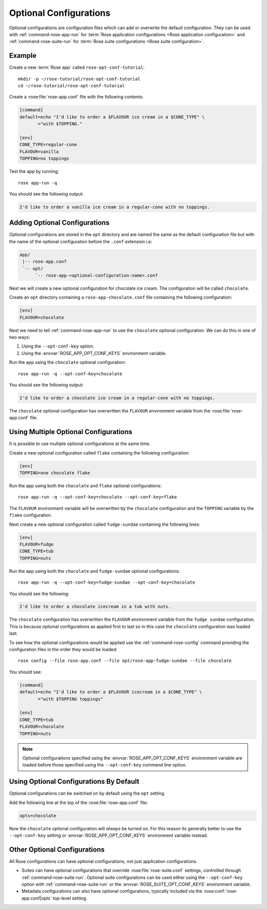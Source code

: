 .. _rose-tutorial-optional-configurations:

Optional Configurations
=======================

Optional configurations are configuration files which can add or overwrite
the default configuration. They can be used with :ref:`command-rose-app-run`
for :term:`Rose application configurations <Rose application configuration>`
and :ref:`command-rose-suite-run` for
:term:`Rose suite configurations <Rose suite configuration>`.


Example
-------

.. image:: https://upload.wikimedia.org/wikipedia/commons/a/ae/StrawberrySundae.jpg
   :align: right
   :width: 250px
   :alt: Ice Cream

Create a new :term:`Rose app` called ``rose-opt-conf-tutorial``::

   mkdir -p ~/rose-tutorial/rose-opt-conf-tutorial
   cd ~/rose-tutorial/rose-opt-conf-tutorial

Create a :rose:file:`rose-app.conf` file with the following contents:

.. code-block:: rose

   [command]
   default=echo "I'd like to order a $FLAVOUR ice cream in a $CONE_TYPE" \
          ="with $TOPPING."

   [env]
   CONE_TYPE=regular-cone
   FLAVOUR=vanilla
   TOPPING=no toppings

Test the app by running::

   rose app-run -q

You should see the following output:

.. code-block:: none

   I'd like to order a vanilla ice cream in a regular-cone with no toppings.


Adding Optional Configurations
------------------------------

Optional configurations are stored in the ``opt`` directory and are named the
same as the default configuration file but with the name of the optional
configuration before the ``.conf`` extension i.e:

.. code-block:: sub

   app/
    |-- rose-app.conf
    `-- opt/
         `-- rose-app-<optional-configuration-name>.conf

Next we will create a new optional configuration for chocolate ice cream. The
configuration will be called ``chocolate``.

Create an ``opt`` directory containing a ``rose-app-chocolate.conf`` file
containing the following configuration:

.. code-block:: rose

   [env]
   FLAVOUR=chocolate

Next we need to tell :ref:`command-rose-app-run` to use the ``chocolate``
optional configuration. We can do this in one of two ways:

1. Using the ``--opt-conf-key`` option.
2. Using the :envvar:`ROSE_APP_OPT_CONF_KEYS` environment variable.

Run the app using the ``chocolate`` optional configuration::

   rose app-run -q --opt-conf-key=chocolate

You should see the following output:

.. code-block:: none

   I'd like to order a chocolate ice cream in a regular-cone with no toppings.

The ``chocolate`` optional configuration has overwritten the ``FLAVOUR``
environment variable from the :rose:file:`rose-app.conf` file.


Using Multiple Optional Configurations
--------------------------------------

It is possible to use multiple optional configurations at the same time.

Create a new optional configuration called ``flake`` containing the following
configuration:

.. code-block:: rose

   [env]
   TOPPING=one chocolate flake

Run the app using both the ``chocolate`` and ``flake`` optional configurations::

   rose app-run -q --opt-conf-key=chocolate --opt-conf-key=flake

The ``FLAVOUR`` environment variable will be overwritten by the ``chocolate``
configuration and the ``TOPPING`` variable by the ``flake`` configuration.

Next create a new optional configuration called ``fudge-sundae`` containing the
following lines:

.. code-block:: rose

   [env]
   FLAVOUR=fudge
   CONE_TYPE=tub
   TOPPING=nuts

Run the app using both the ``chocolate`` and ``fudge-sundae`` optional
configurations::

   rose app-run -q --opt-conf-key=fudge-sundae --opt-conf-key=chocolate

You should see the following:

.. code-block:: none

   I'd like to order a chocolate icecream in a tub with nuts.

The ``chocolate`` configuration has overwritten the ``FLAVOUR`` environment
variable from the ``fudge sundae`` configuration. This is because optional
configurations as applied first to last so in this case the ``chocolate``
configuration was loaded last.

To see how the optional configurations would be applied use the
:ref:`command-rose-config` command providing the configuration files in the
order they would be loaded::

   rose config --file rose-app.conf --file opt/rose-app-fudge-sundae --file chocolate

You should see:

.. code-block:: rose

   [command]
   default=echo "I'd like to order a $FLAVOUR icecream in a $CONE_TYPE" \
          ="with $TOPPING toppings"

   [env]
   CONE_TYPE=tub
   FLAVOUR=chocolate
   TOPPING=nuts

.. note::

   Optional configurations specified using the :envvar:`ROSE_APP_OPT_CONF_KEYS`
   environment variable are loaded before those specified using the
   ``--opt-conf-key`` command line option.


Using Optional Configurations By Default
----------------------------------------

Optional configurations can be switched on by default using the ``opt`` setting.

Add the following line at the top of the :rose:file:`rose-app.conf` file:

.. code-block:: rose

   opts=chocolate

Now the ``chocolate`` optional configuration will *always* be turned on. For this
reason its generally better to use the ``--opt-conf-key`` setting or
:envvar:`ROSE_APP_OPT_CONF_KEYS` environment variable instead.


Other Optional Configurations
-----------------------------

All Rose configurations can have optional configurations, not just application
configurations.

* Suites can have optional configurations that override
  :rose:file:`rose-suite.conf` settings, controlled through
  :ref:`command-rose-suite-run`. Optional suite configurations
  can be used either using the ``--opt-conf-key`` option with
  :ref:`command-rose-suite-run` or the :envvar:`ROSE_SUITE_OPT_CONF_KEYS`
  environment variable.
* Metadata configurations can also have optional configurations, typically
  included via the :rose:conf:`rose-app.conf|opts` top-level setting.
